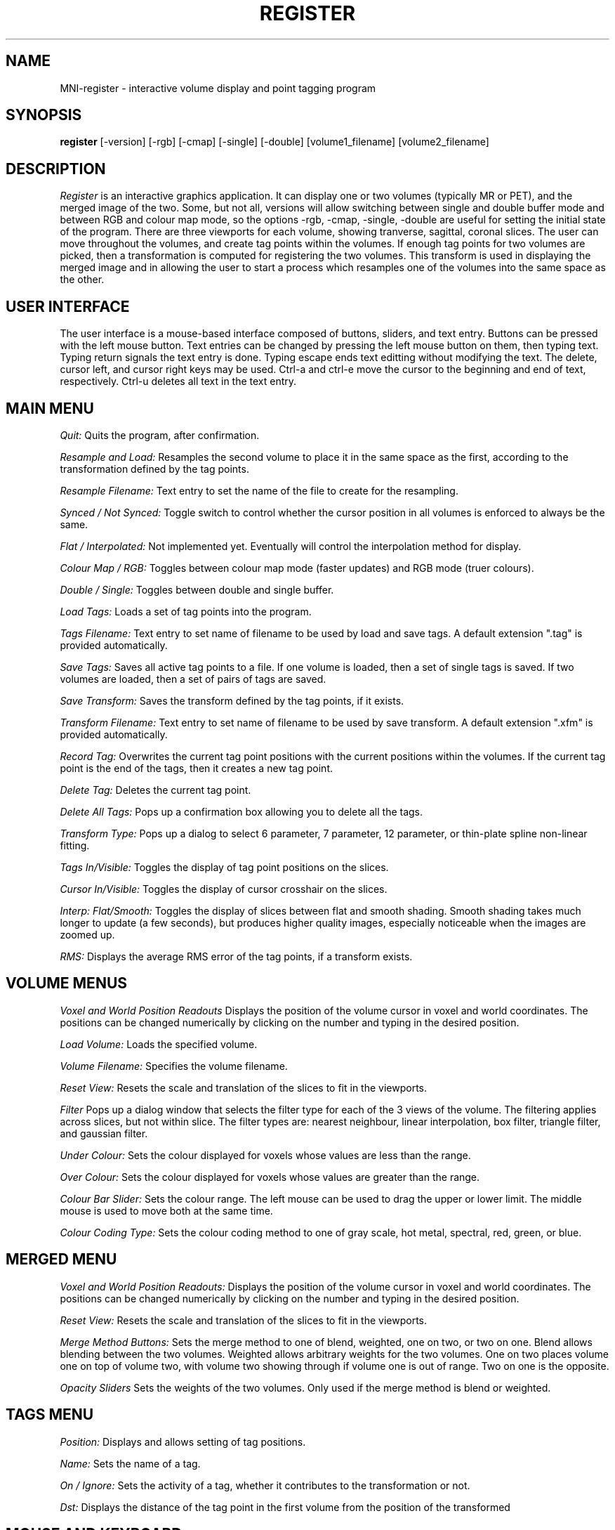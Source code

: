 .TH REGISTER 1 "Register Version 1.0 alpha" "Montreal Neurological Institute"
.SH NAME
MNI-register - interactive volume display and point tagging program
.SH SYNOPSIS
.B register
[-version] [-rgb] [-cmap] [-single] [-double] [volume1_filename] [volume2_filename]
.SH DESCRIPTION
.I Register
is an interactive graphics application.  It can display one or two volumes
(typically MR or PET), and the merged image of the two.  Some, but not all,
versions will allow switching between single and double buffer mode and
between RGB and colour map mode, so the options -rgb, -cmap, -single, -double
are useful for setting the initial state of the program.
There are three viewports
for each volume, showing tranverse, sagittal, coronal slices.  The user
can move throughout the volumes, and create tag points within the volumes.
If enough tag points for two volumes are picked, then a transformation is
computed for registering the two volumes.  This transform is used in 
displaying the merged image and in allowing the user to start a
process which resamples one of the volumes into the same space as the other.
.SH USER INTERFACE
The user interface is a mouse-based interface composed of buttons, sliders,
and text entry.  Buttons can be pressed with the left mouse button.  Text
entries can be changed by pressing the left mouse button on them, then typing
text.  Typing return signals the text entry is done.  Typing escape ends
text editting without modifying the text.  The delete, cursor left, and
cursor right keys may be used.  Ctrl-a and ctrl-e move the cursor to the
beginning and end of text, respectively.  Ctrl-u deletes all text in the text
entry.

.SH MAIN MENU
.P
.I Quit:
Quits the program, after confirmation.
.P
.I Resample and Load:
Resamples the second volume to place it in the same space as the first,
according to the transformation defined by the tag points.
.P
.I Resample Filename:
Text entry to set the name of the file to create for the resampling.
.P
.I Synced / Not Synced:
Toggle switch to control whether the cursor position in all volumes is
enforced to always be the same.
.P
.I Flat / Interpolated:
Not implemented yet.  Eventually will control the interpolation method for
display.
.P
.I Colour Map / RGB:
Toggles between colour map mode (faster updates) and RGB mode (truer colours).
.P
.I Double / Single:
Toggles between double and single buffer.
.P
.I Load Tags:
Loads a set of tag points into the program.
.P
.I Tags Filename:
Text entry to set name of filename to be used by load and save tags.  A
default extension ".tag" is provided automatically.
.P
.I Save Tags:
Saves all active tag points to a file.  If one volume is loaded, then
a set of single tags is saved.  If two volumes are loaded, then a set
of pairs of tags are saved.
.P
.I Save Transform:
Saves the transform defined by the tag points, if it exists.
.P
.I Transform Filename:
Text entry to set name of filename to be used by save transform.  A
default extension ".xfm" is provided automatically.
.P
.I Record Tag:
Overwrites the current tag point positions with the current positions within
the volumes.  If the current tag point is the end of the tags, then it creates
a new tag point.
.P
.I Delete Tag:
Deletes the current tag point.
.P
.I Delete All Tags:
Pops up a confirmation box allowing you to delete all the tags.
.P
.I Transform Type:
Pops up a dialog to select 6 parameter, 7 parameter, 12 parameter, or
thin-plate spline non-linear fitting.
.P
.I Tags In/Visible:
Toggles the display of tag point positions on the slices.
.P
.I Cursor In/Visible:
Toggles the display of cursor crosshair on the slices.
.P
.I Interp: Flat/Smooth:
Toggles the display of slices between flat and smooth shading.  Smooth shading
takes much longer to update (a few seconds), but produces higher quality images,
especially noticeable when the images are zoomed up.
.P
.I RMS:
Displays the average RMS error of the tag points, if a transform exists.

.SH VOLUME MENUS
.P
.I Voxel and World Position Readouts
Displays the position of the volume cursor in voxel and world coordinates.
The positions can be changed numerically by clicking on the number and
typing in the desired position.
.P
.I Load Volume:
Loads the specified volume.
.P
.I Volume Filename:
Specifies the volume filename.
.P
.I Reset View:
Resets the scale and translation of the slices to fit in the viewports.
.P
.I Filter
Pops up a dialog window that selects the filter type for each of the
3 views of the volume.  The filtering applies across slices, but not within
slice.  The filter types are: nearest neighbour, linear interpolation,
box filter, triangle filter, and gaussian filter.
.P
.I Under Colour:
Sets the colour displayed for voxels whose values are less than the range.
.P
.I Over Colour:
Sets the colour displayed for voxels whose values are greater than the range.
.P
.I Colour Bar Slider:
Sets the colour range.  The left mouse can be used to drag the upper or lower
limit.  The middle mouse is used to move both at the same time.
.P
.I Colour Coding Type:
Sets the colour coding method to one of gray scale, hot metal, spectral,
red, green, or blue.

.SH MERGED MENU
.P
.I Voxel and World Position Readouts:
Displays the position of the volume cursor in voxel and world coordinates.
The positions can be changed numerically by clicking on the number and
typing in the desired position.
.P
.I Reset View:
Resets the scale and translation of the slices to fit in the viewports.
.P
.I Merge Method Buttons:
Sets the merge method to one of blend, weighted, one on two, or two on one.
Blend allows blending between the two volumes.  Weighted allows arbitrary
weights for the two volumes.  One on two places volume one on top of volume
two, with volume two showing through if volume one is out of range.  Two
on one is the opposite.
.P
.I Opacity Sliders
Sets the weights of the two volumes.  Only used if the merge method is
blend or weighted.

.SH TAGS MENU
.P
.I Position:
Displays and allows setting of tag positions.
.P
.I Name:
Sets the name of a tag.
.P
.I On / Ignore:
Sets the activity of a tag, whether it contributes to the transformation or
not.
.P
.I Dst:
Displays the distance of the tag point in the first volume from the
position of the  transformed

.SH MOUSE AND KEYBOARD
In the slice viewports, the following actions are valid:
.P
.I Left Mouse:
Sets the volume cursor position.
.P
.I Middle Mouse:
Moves slice perpendicular according to y position of mouse.
.P
.I Right Mouse:
Adds a new tag point at the current volume cursor positions.
.P
.I Shift/Ctrl/Alt Left Mouse:
Translates the slice display
.P
.I Shift/Ctrl/Alt Middle Mouse:
Zooms the slice display according to the y position of the mouse.

.SH VOLUME CACHING

Register has the ability to handle volumes larger than virtual memory
by caching parts of the volume in memory.  The current default for
deciding when to cache is volume is 80 Megabytes.  See the
documentation of the source libraries for MNI-register for more information.

.SH AUTHOR
David MacDonald
.SH BUGS
Sometimes turning the tags visibilities off does not turn them off.
.P
Switching between colour map and rgb mode or double/single buffer on the
OpenGL version sometimes prints error messages, or core dumps.
.P
In smooth interpolation mode, filtering has not been implemented.
.SH BUG REPORTS TO
David MacDonald	      david@bic.mni.mcgill.ca
.SH COPYRIGHTS
.ps 18
\fB\(co\fR\s12 Copyright 1993 by David MacDonald
